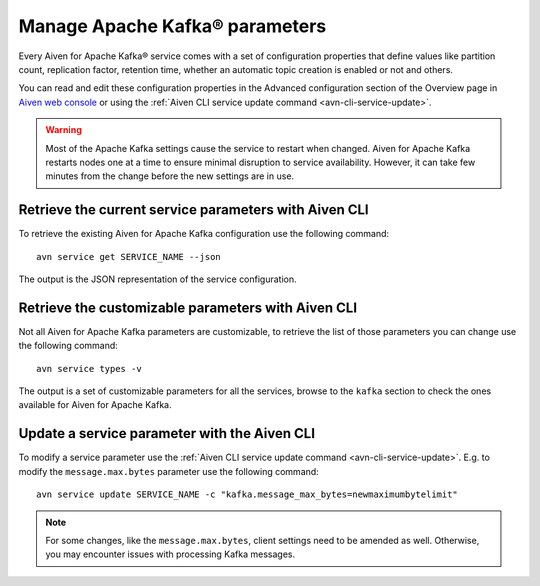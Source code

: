 Manage Apache Kafka® parameters
===================================

Every Aiven for Apache Kafka® service comes with a set of configuration properties that define values like partition count, replication factor, retention time, whether an automatic topic creation is enabled or not and others.

You can read and edit these configuration properties in the Advanced configuration section of the Overview page in `Aiven web console <https://console.aiven.io/>`_ or using the :ref:`Aiven CLI service update command <avn-cli-service-update>`.

.. Warning::

    Most of the Apache Kafka settings cause the service to restart when changed. Aiven for Apache Kafka restarts nodes one at a time to ensure minimal disruption to service availability. However, it can take few minutes from the change before the new settings are in use.

Retrieve the current service parameters with Aiven CLI
-----------------------------------------------------------

To retrieve the existing Aiven for Apache Kafka configuration use the following command:

::

    avn service get SERVICE_NAME --json

The output is the JSON representation of the service configuration.

Retrieve the customizable parameters with Aiven CLI
----------------------------------------------------------------

Not all Aiven for Apache Kafka parameters are customizable, to retrieve  the list of those parameters you can change use the following command:

::
    
    avn service types -v

The output is a set of customizable parameters for all the services, browse to the ``kafka`` section to check the ones available for Aiven for Apache Kafka.

Update a service parameter with the Aiven CLI
---------------------------------------------

To modify a service parameter use the :ref:`Aiven CLI service update command <avn-cli-service-update>`. E.g. to modify the ``message.max.bytes`` parameter use the following command:

::

    avn service update SERVICE_NAME -c "kafka.message_max_bytes=newmaximumbytelimit"

.. Note::
    
    For some changes, like the ``message.max.bytes``, client settings need to be amended as well. Otherwise, you may encounter issues with processing Kafka messages.
